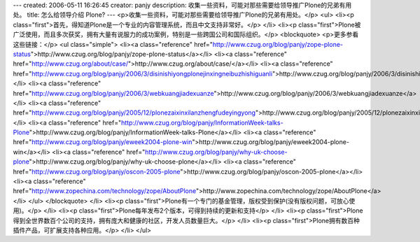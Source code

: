 ---
created: 2006-05-11 16:26:45
creator: panjy
description: 收集一些资料，可能对那些需要给领导推广Plone的兄弟有用处。
title: 怎么给领导介绍 Plone?
---
<p>收集一些资料，可能对那些需要给领导推广Plone的兄弟有用处。</p>
<ul>
<li><p class="first">首先，得知道Plone是一个专业的内容管理系统，而且中文支持非常好。</p>
</li>
<li><p class="first">Plone被广泛使用，而且多次获奖，拥有大量有说服力的成功案例，特别是一些跨国公司和国际组织。</p>
<blockquote>
<p>更多参看这些链接：</p>
<ul class="simple">
<li><a class="reference" href="http://www.czug.org/blog/panjy/zope-plone-status">http://www.czug.org/blog/panjy/zope-plone-status</a></li>
<li><a class="reference" href="http://www.czug.org/about/case/">http://www.czug.org/about/case/</a></li>
<li><a class="reference" href="http://www.czug.org/blog/panjy/2006/3/disinishiyongplonejinxingneibuzhishiguanli">http://www.czug.org/blog/panjy/2006/3/disinishiyongplonejinxingneibuzhishiguanli</a></li>
<li><a class="reference" href="http://www.czug.org/blog/panjy/2006/3/webkuangjiadexuanze">http://www.czug.org/blog/panjy/2006/3/webkuangjiadexuanze</a></li>
<li><a class="reference" href="http://www.czug.org/blog/panjy/2005/12/plonezaixinxilanzhengfudeyingyong">http://www.czug.org/blog/panjy/2005/12/plonezaixinxilanzhengfudeyingyong</a></li>
<li><a class="reference" href="http://www.czug.org/blog/panjy/InformationWeek-talks-Plone">http://www.czug.org/blog/panjy/InformationWeek-talks-Plone</a></li>
<li><a class="reference" href="http://www.czug.org/blog/panjy/eweek2004-plone-win">http://www.czug.org/blog/panjy/eweek2004-plone-win</a></li>
<li><a class="reference" href="http://www.czug.org/blog/panjy/why-uk-choose-plone">http://www.czug.org/blog/panjy/why-uk-choose-plone</a></li>
<li><a class="reference" href="http://www.czug.org/blog/panjy/oscon-2005-plone">http://www.czug.org/blog/panjy/oscon-2005-plone</a></li>
<li><a class="reference" href="http://www.zopechina.com/technology/zope/AboutPlone">http://www.zopechina.com/technology/zope/AboutPlone</a></li>
</ul>
</blockquote>
</li>
<li><p class="first">Plone有一个专门的基金管理，版权受到保护(没有版权问题，可放心使用)。</p>
</li>
<li><p class="first">Plone每年发布2个版本，可得到持续的更新和支持</p>
</li>
<li><p class="first">Plone得到全世界数百个公司的支持，拥有庞大和健康的社区，开发人员数量巨大。</p>
</li>
<li><p class="first">Plone拥有数百种插件产品，可扩展支持各种应用。</p>
</li>
</ul>
